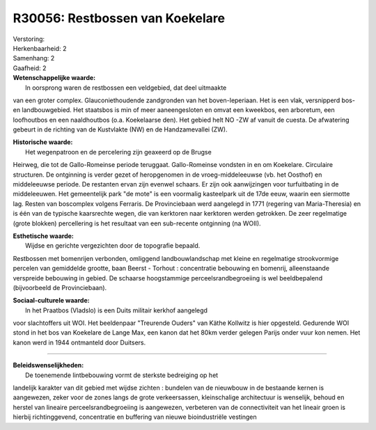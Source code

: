 R30056: Restbossen van Koekelare
================================

| Verstoring:

| Herkenbaarheid: 2

| Samenhang: 2

| Gaafheid: 2

| **Wetenschappelijke waarde:**
|  In oorsprong waren de restbossen een veldgebied, dat deel uitmaakte
van een groter complex. Glauconiethoudende zandgronden van het
boven-Ieperiaan. Het is een vlak, versnipperd bos- en landbouwgebied.
Het staatsbos is min of meer aaneengesloten en omvat een kweekbos, een
arboretum, een loofhoutbos en een naaldhoutbos (o.a. Koekelaarse den).
Het gebied helt NO -ZW af vanuit de cuesta. De afwatering gebeurt in de
richting van de Kustvlakte (NW) en de Handzamevallei (ZW).

| **Historische waarde:**
|  Het wegenpatroon en de percelering zijn geaxeerd op de Brugse
Heirweg, die tot de Gallo-Romeinse periode teruggaat. Gallo-Romeinse
vondsten in en om Koekelare. Circulaire structuren. De ontginning is
verder gezet of heropgenomen in de vroeg-middeleeuwse (vb. het Oosthof)
en middeleeuwse periode. De restanten ervan zijn evenwel schaars. Er
zijn ook aanwijzingen voor turfuitbating in de middeleeuwen. Het
gemeentelijk park "de mote" is een voormalig kasteelpark uit de 17de
eeuw, waarin een siermotte lag. Resten van boscomplex volgens Ferraris.
De Provinciebaan werd aangelegd in 1771 (regering van Maria-Theresia) en
is één van de typische kaarsrechte wegen, die van kerktoren naar
kerktoren werden getrokken. De zeer regelmatige (grote blokken)
percellering is het resultaat van een sub-recente ontginning (na WOII).

| **Esthetische waarde:**
|  Wijdse en gerichte vergezichten door de topografie bepaald.
Restbossen met bomenrijen verbonden, omliggend landbouwlandschap met
kleine en regelmatige strookvormige percelen van gemiddelde grootte,
baan Beerst - Torhout : concentratie bebouwing en bomenrij,
alleenstaande verspreide bebouwing in gebied. De schaarse hoogstammige
perceelsrandbegroeiing is wel beeldbepalend (bijvoorbeeld de
Provinciebaan).

| **Sociaal-culturele waarde:**
|  In het Praatbos (Vladslo) is een Duits militair kerkhof aangelegd
voor slachtoffers uit WOI. Het beeldenpaar "Treurende Ouders" van Käthe
Kollwitz is hier opgesteld. Gedurende WOI stond in het bos van Koekelare
de Lange Max, een kanon dat het 80km verder gelegen Parijs onder vuur
kon nemen. Het kanon werd in 1944 ontmanteld door Duitsers.

--------------

| **Beleidswenselijkheden:**
|  De toenemende lintbebouwing vormt de sterkste bedreiging op het
landelijk karakter van dit gebied met wijdse zichten : bundelen van de
nieuwbouw in de bestaande kernen is aangewezen, zeker voor de zones
langs de grote verkeersassen, kleinschalige architectuur is wenselijk,
behoud en herstel van lineaire perceelsrandbegroeiing is aangewezen,
verbeteren van de connectiviteit van het lineair groen is hierbij
richtinggevend, concentratie en buffering van nieuwe bioindustriële
vestingen
